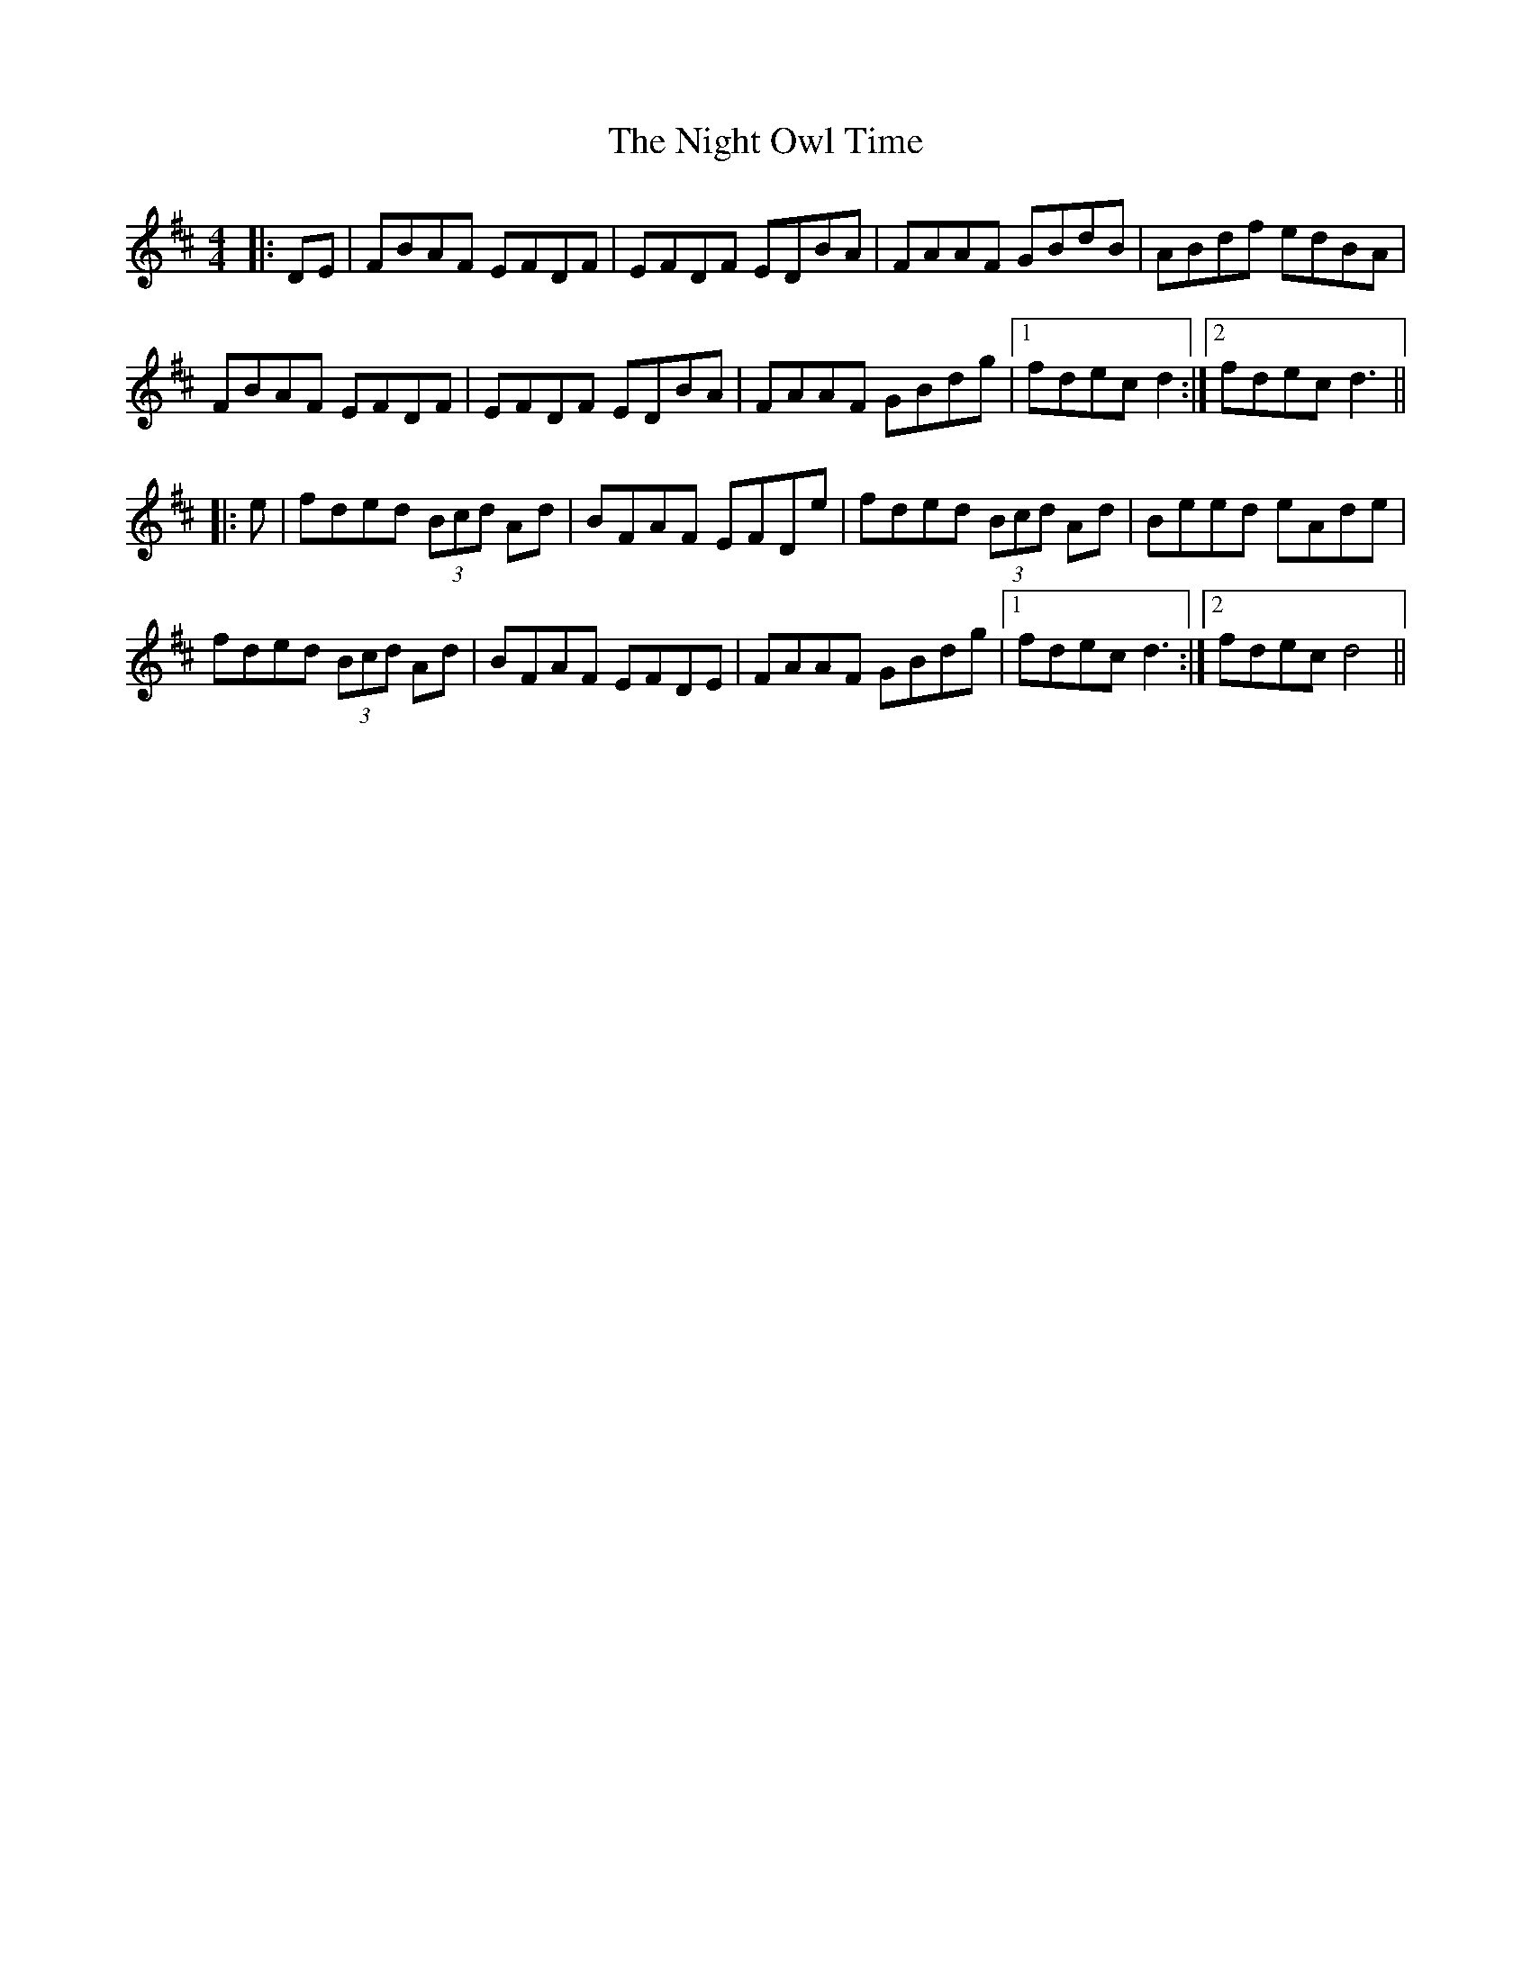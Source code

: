 X: 29461
T: Night Owl Time, The
R: reel
M: 4/4
K: Dmajor
|:DE|FBAF EFDF|EFDF EDBA|FAAF GBdB|ABdf edBA|
FBAF EFDF|EFDF EDBA|FAAF GBdg|1 fdec d2:|2 fdec d3||
|:e|fded (3Bcd Ad|BFAF EFDe|fded (3Bcd Ad|Beed eAde|
fded (3Bcd Ad|BFAF EFDE|FAAF GBdg|1 fdec d3:|2 fdec d4||

